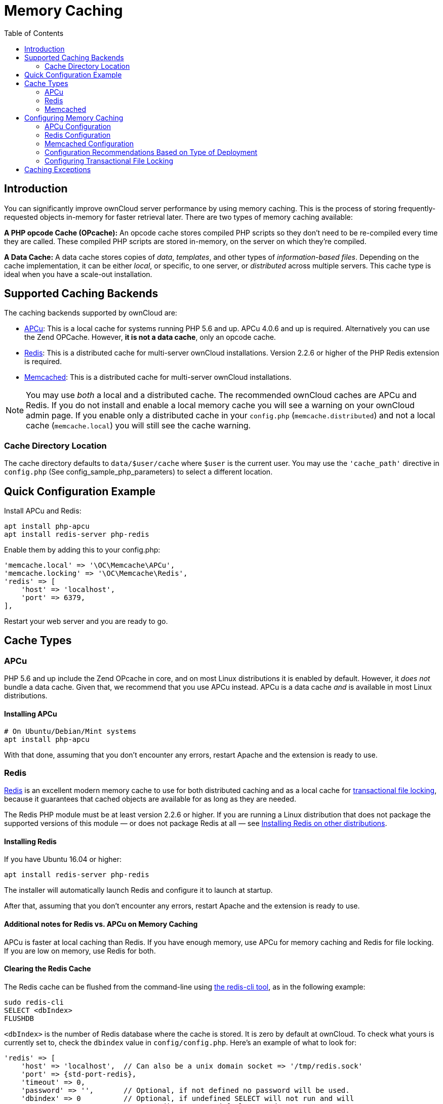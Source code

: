 = Memory Caching
:toc: right
:redis-url: http://redis.io/documentation

== Introduction

You can significantly improve ownCloud server performance by using
memory caching. This is the process of storing frequently-requested
objects in-memory for faster retrieval later. There are two types of
memory caching available:

*A PHP opcode Cache (OPcache):* An opcode cache stores compiled PHP
scripts so they don’t need to be re-compiled every time they are called.
These compiled PHP scripts are stored in-memory, on the server on which
they’re compiled.

*A Data Cache:* A data cache stores copies of _data_, _templates_, and
other types of _information-based files_. Depending on the cache
implementation, it can be either _local_, or specific, to one server, or
_distributed_ across multiple servers. This cache type is ideal when you
have a scale-out installation.

== Supported Caching Backends

The caching backends supported by ownCloud are:

* xref:apcu[APCu]: This is a local cache for systems running PHP 5.6
and up. APCu 4.0.6 and up is required. Alternatively you can use
the Zend OPCache. However, *it is not a data cache*, only an opcode
cache.
* xref:redis[Redis]: This is a distributed cache for multi-server
ownCloud installations. Version 2.2.6 or higher of the PHP Redis
extension is required.
* xref:memcached[Memcached]: This is a distributed cache for
multi-server ownCloud installations.

[NOTE]
====
You may use _both_ a local and a distributed cache.
The recommended ownCloud caches are APCu and Redis.
If you do not install and enable a local memory cache you will see a warning on your ownCloud admin page.
If you enable only a distributed cache in your `config.php` (`memcache.distributed`) and not a local cache (`memcache.local`) you will still see the cache warning.
====

=== Cache Directory Location

The cache directory defaults to `data/$user/cache` where `$user` is the
current user. You may use the `'cache_path'` directive in `config.php`
(See config_sample_php_parameters) to select a different location.

== Quick Configuration Example

Install APCu and Redis:

[source,console]
----
apt install php-apcu
apt install redis-server php-redis
----

Enable them by adding this to your config.php:

[source,php]
----
'memcache.local' => '\OC\Memcache\APCu',
'memcache.locking' => '\OC\Memcache\Redis',
'redis' => [
    'host' => 'localhost',
    'port' => 6379,
],
----

Restart your web server and you are ready to go.


== Cache Types

=== APCu

PHP 5.6 and up include the Zend OPcache in core, and on most Linux
distributions it is enabled by default. However, it _does not_ bundle a
data cache. Given that, we recommend that you use APCu instead. APCu is
a data cache _and_ is available in most Linux distributions.

==== Installing APCu

[source,console]
----
# On Ubuntu/Debian/Mint systems
apt install php-apcu

----

With that done, assuming that you don’t encounter any errors, restart
Apache and the extension is ready to use.

=== Redis

http://redis.io/[Redis] is an excellent modern memory cache to use for both distributed caching
and as a local cache for xref:configuration/files/files_locking_transactional.adoc[transactional file locking], 
because it guarantees that cached objects are available for as long as they are needed.

The Redis PHP module must be at least version 2.2.6 or higher.
If you are running a Linux distribution that does not package the supported versions of this module — or does not package Redis at all — see xref:installing-redis-on-other-distributions[Installing Redis on other distributions].

==== Installing Redis

If you have Ubuntu 16.04 or higher:

[source,console]
----
apt install redis-server php-redis
----

The installer will automatically launch Redis and configure it to launch at startup.

After that, assuming that you don’t encounter any errors, restart Apache
and the extension is ready to use.

==== Additional notes for Redis vs. APCu on Memory Caching

APCu is faster at local caching than Redis. If you have enough memory,
use APCu for memory caching and Redis for file locking. If you are low
on memory, use Redis for both.


==== Clearing the Redis Cache

The Redis cache can be flushed from the command-line using
https://redis.io/topics/rediscli[the redis-cli tool], as in the following example:

----
sudo redis-cli
SELECT <dbIndex>
FLUSHDB
----

`<dbIndex>` is the number of Redis database where the cache is stored.
It is zero by default at ownCloud. To check what yours is currently set
to, check the `dbindex` value in `config/config.php`. Here’s an example
of what to look for:

[source,php,subs="attributes+"]
----
'redis' => [
    'host' => 'localhost',  // Can also be a unix domain socket => '/tmp/redis.sock'
    'port' => {std-port-redis},
    'timeout' => 0,
    'password' => '',       // Optional, if not defined no password will be used.
    'dbindex' => 0          // Optional, if undefined SELECT will not run and will
                            // use Redis Server's default DB Index.
],
----

.Further Reading
****
* https://redis.io/commands/select
* https://redis.io/commands/flushdb
****

=== Memcached

Memcached is a reliable old-timer for shared caching on distributed
servers. It performs well with ownCloud with one exception: it is not
suitable to use with xref:configuration/files/files_locking_transactional.adoc[Transactional File Locking].
This is because it does not store locks, and data can disappear from the
cache at any time. Given that, Redis is the best memory cache to use.

NOTE: Be sure to install the *memcached* PHP module, and not _memcache_, as in the following examples.
ownCloud supports only the *memcached* PHP module.

==== Installing Memcached

===== On Ubuntu/Debian//Mint

On Ubuntu/Debian/Mint run the following command:

[source,console]
----
apt-get install memcached php5-memcached
----

NOTE: The installer will automatically start `memcached` and configure it to launch at startup.

==== Configuration File Paths

[cols=",",options="header",]
|===
| PHP Version | Filename
| 5.6 | `/etc/opt/rh/rh-php56/php.d/25-memcached.ini`
| 7.0 | `/etc/opt/rh/rh-php70/php.d/25-memcached.ini`
|===

After that, assuming that you don’t encounter any errors:

1.  Restart your Web server
2.  Add the appropriate entries to `config.php` (which you can find an
example of below)
3.  Refresh your ownCloud admin page

==== Clearing the Memcached Cache

The Memcached cache can be flushed from the command-line using a range
of common Linux/UNIX tools, including `netcat` and `telnet`.
The following example uses telnet to login, run 
https://github.com/memcached/memcached/wiki/Commands#flushall[the flush_all command], and logout:

[source,console,subs="attributes+"]
----
telnet localhost {std-port-memcache}
flush_all
quit
----

For more information see:

* https://github.com/memcached/memcached/wiki/Commands#flushall

== Configuring Memory Caching

Memory caches must be explicitly configured in ownCloud by:

1.  Installing and enabling your desired cache (whether that be the PHP
extension and/or the caching server).
2.  Adding the appropriate entry to ownCloud’s `config.php`.

See config_sample_php_parameters for an overview of all possible config parameters.
After installing and enabling your chosen memory cache, verify that it is active by viewing xref:configuration/general_topics/general_troubleshooting.adoc#php-version-and-information[the PHP configuration details].

=== APCu Configuration

To use APCu, add this line to `config.php`:

[source,php]
----
'memcache.local' => '\OC\Memcache\APCu',
----

With that done, refresh your ownCloud admin page, and the cache warning
should disappear.

=== Redis Configuration

This example `config.php` configuration uses Redis for the local server cache:

[source,php,subs="attributes+"]
----
'memcache.local' => '\OC\Memcache\Redis',
'redis' => [
    'host' => 'localhost',
    'port' => {std-port-redis},
],
----

For best performance add the following to `config/config.php`:

[source,php]
----
'memcache.locking' => '\OC\Memcache\Redis',
----

If you want to connect to a Redis instance which is configured to listen on an Unix socket — which is recommended if Redis is running on the same system as ownCloud — use the following example configuration:

[source,php]
----
'memcache.local' => '\OC\Memcache\Redis',
'redis' => [
     'host' => '/var/run/redis/redis.sock',
     'port' => 0,
],
----

==== Redis Session Locking

Session handling in ownCloud 10.3 has been improved, making user and client sessions more stable.
Consequently, we recommend using Redis Session Locking, if Redis is used for session handling. 

IMPORTANT: `php-redis` must be at least version 4.1.0 or higher.

Enable Redis Session Locking by setting `redis.session.locking_enabled = 1` in `php.ini`, as in the example below.

[source,ini]
----
[Session]
; Use Redis for saving sessions
session.save_handler = redis
session.save_path = "tcp://127.0.0.1:6379"

; Enable Redis session locking
redis.session.locking_enabled = 1
redis.session.lock_wait_time = 20000
redis.session.lock_retries = 750
----

[NOTE]
====
Redis is very configurable; consult {redis-url}[the Redis documentation] to learn more.
====

=== Memcached Configuration
Redis is very configurable;
This example uses APCu for the local cache, Memcached as the distributed
memory cache, and lists all the servers in the shared cache pool with
their port numbers:

[source,php,subs="attributes+"]
----
'memcache.local' => '\OC\Memcache\APCu',
'memcache.distributed' => '\OC\Memcache\Memcached',
'memcached_servers' => [
     ['localhost', {std-port-memcache}],
     ['server1.example.com', {std-port-memcache}],
     ['server2.example.com', {std-port-memcache}],
 ],
----

=== Configuration Recommendations Based on Type of Deployment

==== Small/Private Home Server

[source,php]
----
// Only use APCu
'memcache.local' => '\OC\Memcache\APCu',
----

==== Small Organization, Single-server Setup

Use APCu for local caching, Redis for file locking

[source,php,subs="attributes+"]
----
'memcache.local' => '\OC\Memcache\APCu',
'memcache.locking' => '\OC\Memcache\Redis',
'redis' => [
    'host' => 'localhost',
    'port' => {std-port-redis},
],
----

==== Large Organization, Clustered Setup

Use Redis for everything except a local memory cache. Use the server’s
IP address or hostname so that it is accessible to other hosts:

[source,php,subs="attributes+"]
----
'memcache.distributed' => '\OC\Memcache\Redis',
'memcache.locking' => '\OC\Memcache\Redis',
'memcache.local' => '\OC\Memcache\APCu',
'redis' => [
    'host' => 'server1',      // hostname example
    'host' => '12.34.56.78',  // IP address example
    'port' => {std-port-redis},
],
----

=== Configuring Transactional File Locking

xref:configuration/files/files_locking_transactional.adoc[Transactional File Locking] prevents simultaneous file saving.
It is enabled by default and uses the database to store the locking data. This places a significant load on your database. It is recommended to use a cache backend instead. You have to configure it in `config.php` as in the following example, which uses Redis as the cache backend:

[source,php,subs="attributes+"]
----
'filelocking.enabled' => true,
'memcache.locking' => '\OC\Memcache\Redis',
'redis' => [
     'host' => 'localhost',
     'port' => {std-port-redis},
     'timeout' => 0.0,
     'password' => '', // Optional, if not defined no password will be used.
 ],
----

CAUTION: For enhanced security it is recommended to configure Redis to require a password. 
See http://redis.io/topics/security for more information.

== Caching Exceptions

If ownCloud is configured to use either Memcached or Redis as a memory
cache, please be aware that you may encounter issues with functionality.
When these occur, it is usually a result of PHP being incorrectly
configured, or the relevant PHP extension not being available.

In the table below, you can see all of the known reasons for reduced or
broken functionality related to caching.

[width="100%",cols="41%,59%",options="header",]
|===
| Setup/Configuration                              | Result
| If file locking is enabled, but the locking cache class is missing,
then an exception will appear in the web UI        | The application will not be usable
| If file locking is enabled and the locking cache is configured, but the
PHP module missing.                                | There will be a white page/exception in web UI. It
will be a full page issue, and the application will not be usable
| All enabled, but the Redis server is not running | The application will
be usable. But any file operation will return a "500 Redis went away" exception
| If Memcache is configured for `local` and `distributed`, but the
class is missing                                   | There will be a white page and an exception written to
the logs, This is because autoloading needs the missing class. So there is no way to show a page
|===

